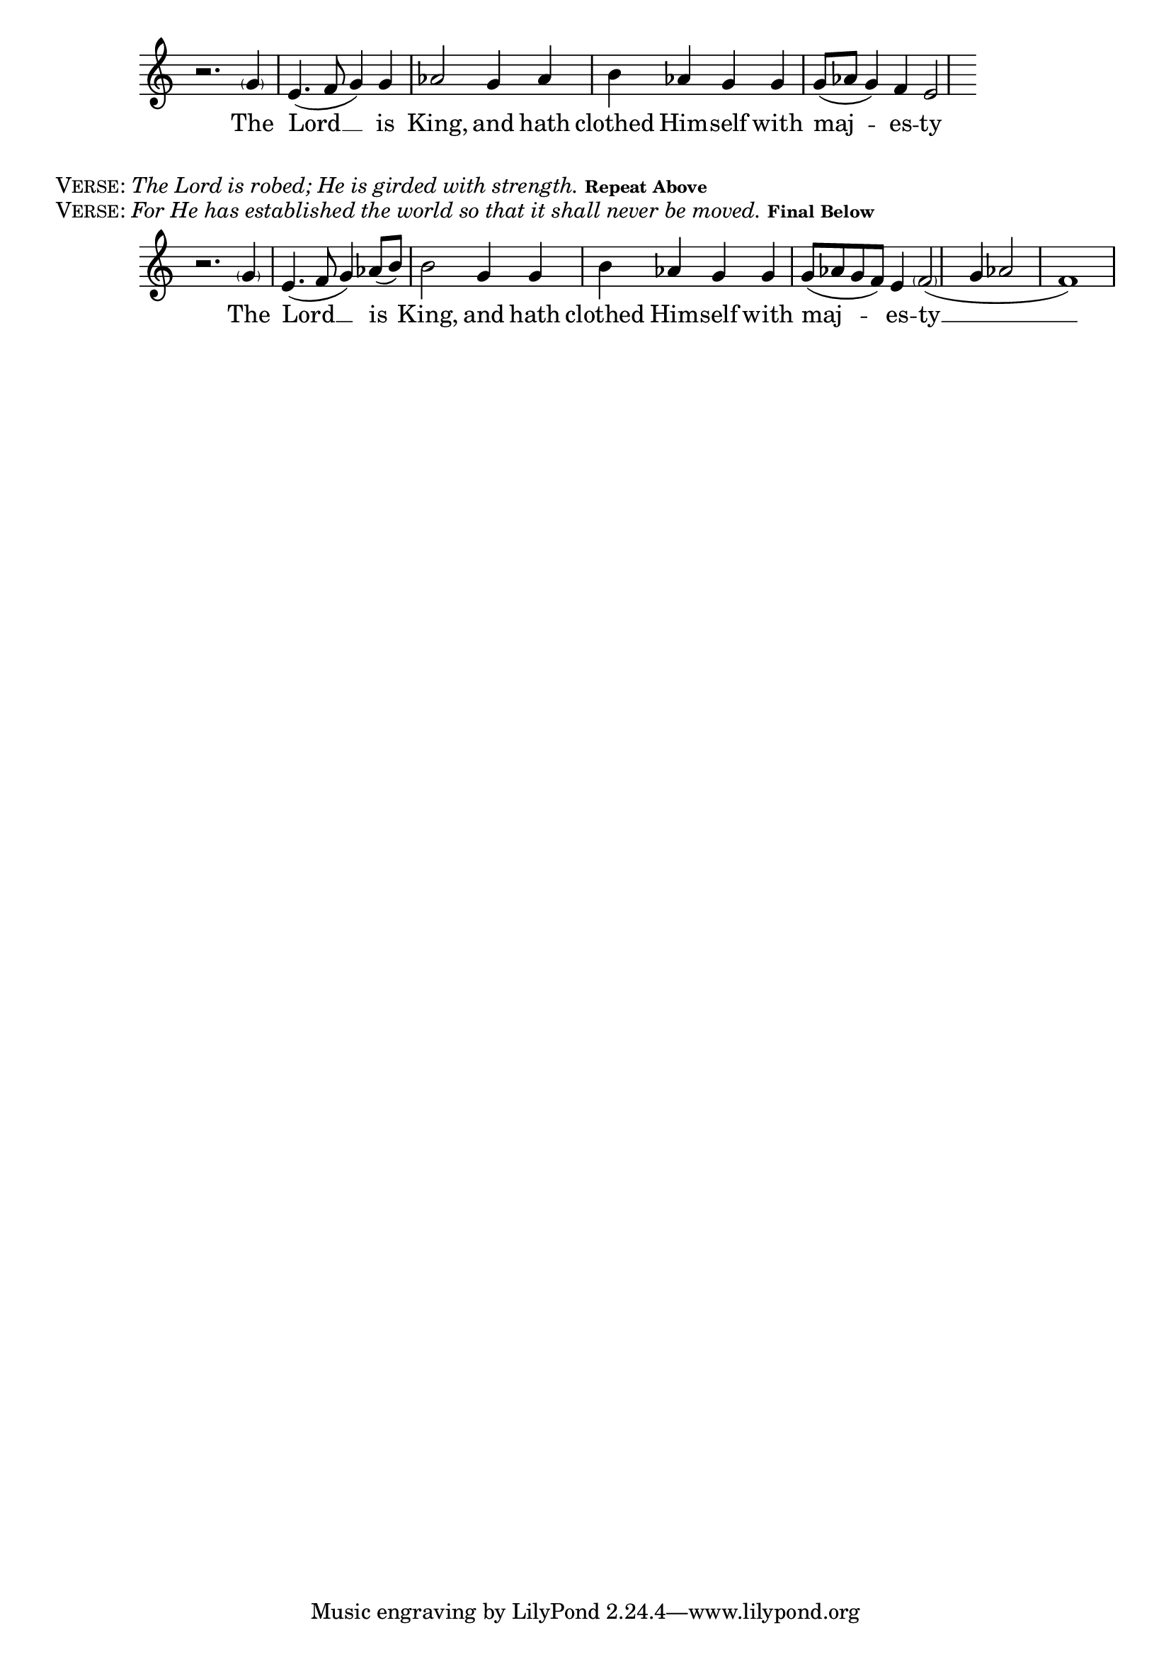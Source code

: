 \version "2.18.2"
% This was set using the music score in PDF form from:
% http://ww1.antiochian.org/sites/default/files/prokeimenon-saturday-village-rassem.pdf
% Byzantine Chant Tone 6
% Antiochian Village version
% Adapted by Rassem El Massih
global = {
  \time 4/4
  \key c \major
}

melodyRef = \relative g' {
  \global % Leave these here for key to display
  r2. \parenthesize g4 e4.( f8 g4) g aes2 g4 aes b aes g g g8( aes g4) f e2
}
\addlyrics{The Lord __ is King, and hath clothed Him -- self with maj -- es -- ty}


\score {
    \new Staff = MelodyAndIson <<
      \clef treble
      \new Voice = "melodyRef" { \voiceOne \melodyRef }
  >>
  \layout {
    \context {
      \Staff
      \remove "Time_signature_engraver"
    }
    \context {
      \Score
      \omit BarNumber
    }
  }
}

\markup{\smallCaps{Verse:} \italic{The Lord is robed; He is girded with strength.}  \tiny{\bold{Repeat Above}}}
\markup{\smallCaps{Verse:} \italic{For He has established the world so that it shall never be moved. }  \tiny{\bold{Final Below}}}

melodyFinal = \relative g' {
  \global % Leave these here for key to display
  r2. \parenthesize g4 e4.( f8 g4) aes8( b) b2 g4 g b aes g g g8( aes g f) e4 \parenthesize f2( g4 aes2 f1)
}
\addlyrics{The Lord __ is King, and hath clothed Him -- self with maj -- es -- ty __}


\score {
    \new Staff = MelodyAndIsonFinal <<
      \clef treble
      \new Voice = "melodyFinal" { \voiceOne \melodyFinal }
  >>
  \layout {
    \context {
      \Staff
      \remove "Time_signature_engraver"
    }
    \context {
      \Score
      \omit BarNumber
    }
  }
}